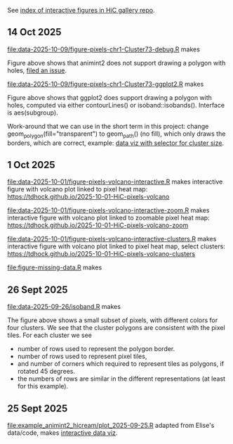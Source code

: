 See [[https://tdhock.github.io/gallery-hic/][index of interactive figures in HiC gallery repo]].

** 14 Oct 2025

[[file:data-2025-10-09/figure-pixels-chr1-Cluster73-debug.R]] makes

[[file:data-2025-10-09/figure-pixels-chr1-Cluster73-debug.png]]

Figure above shows that animint2 does not support drawing a polygon with holes, [[https://github.com/animint/animint2/issues/252][filed an issue]].

[[file:data-2025-10-09/figure-pixels-chr1-Cluster73-ggplot2.R]] makes

[[file:data-2025-10-09/figure-pixels-chr1-Cluster73-ggplot2.png]]

Figure above shows that ggplot2 does support drawing a polygon with holes, computed via either contourLines() or isoband::isobands().
Interface is aes(subgroup).

Work-around that we can use in the short term in this project: change geom_polygon(fill="transparent") to geom_path() (no fill), which only draws the borders, which are correct, example: [[https://tdhock.github.io/2025-10-09-HiC-pixels-chr1-zoom-tiles-clusters-sizes/][data viz with selector for cluster size]].

** 1 Oct 2025

[[file:data-2025-10-01/figure-pixels-volcano-interactive.R]] makes interactive figure with volcano plot linked to pixel heat map: https://tdhock.github.io/2025-10-01-HiC-pixels-volcano

[[file:data-2025-10-01/figure-pixels-volcano-interactive-zoom.R]] makes interactive figure with volcano plot linked to zoomable pixel heat map: https://tdhock.github.io/2025-10-01-HiC-pixels-volcano-zoom

[[file:data-2025-10-01/figure-pixels-volcano-interactive-clusters.R]] makes interactive figure with volcano plot linked to pixel heat map, select clusters: https://tdhock.github.io/2025-10-01-HiC-pixels-volcano-clusters

[[file:figure-missing-data.R]] makes

[[file:figure-missing-data.png]]

** 26 Sept 2025

[[file:data-2025-09-26/isoband.R]] makes

[[file:data-2025-09-26/isoband.png]]

The figure above shows a small subset of pixels, with different colors for four clusters.
We see that the cluster polygons are consistent with the pixel tiles.
For each cluster we see

- number of rows used to represent the polygon border.
- number of rows used to represent pixel tiles,
- and number of corners which required to represent tiles as polygons, if rotated 45 degrees.
- the numbers of rows are similar in the different representations (at least for this example).

** 25 Sept 2025

[[file:example_animint2_hicream/plot_2025-09-25.R]] adapted from Elise's data/code, makes [[https://tdhock.github.io/2025-09-25-hicream][interactive data viz]].
